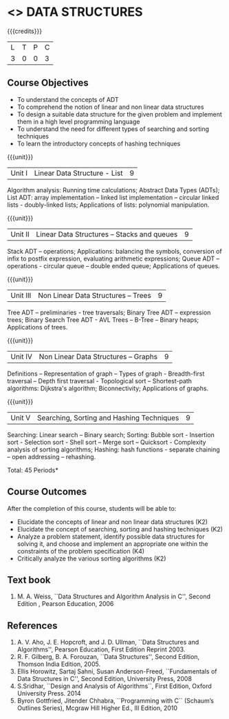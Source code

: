* <<<303>>> DATA STRUCTURES
:properties:
:author: Ms. M. Saritha and Dr. B. Prabavathy
:date: 
:end:

#+startup: showall

{{{credits}}}
| L | T | P | C |
| 3 | 0 | 0 | 3 |

** Course Objectives
- To understand the concepts of ADT
- To comprehend the notion of linear and non linear data structures
- To design a suitable data structure for the given problem and
  implement them in a high level programming language
- To understand the need for different types of searching and sorting
  techniques
- To learn the introductory concepts of hashing techniques

{{{unit}}}
|Unit I | Linear Data Structure - List | 9 |
Algorithm analysis: Running time calculations; Abstract Data Types (ADTs); List ADT: array implementation –
linked list implementation – circular linked lists - doubly-linked lists; Applications of lists: polynomial
manipulation.

{{{unit}}}
|Unit II | Linear Data Structures – Stacks and queues | 9 |
Stack ADT – operations; Applications: balancing the symbols,
conversion of infix to postfix expression, evaluating arithmetic
expressions; Queue ADT – operations - circular queue – double ended
queue; Applications of queues.

{{{unit}}}
|Unit III | Non Linear Data Structures – Trees   | 9 |
Tree ADT – preliminaries - tree traversals; Binary Tree ADT –
expression trees; Binary Search Tree ADT - AVL Trees – 
B-Tree – Binary heaps; Applications of trees.
# It is heavy. Do we need splay trees, b-tree

{{{unit}}}
|Unit IV | Non Linear Data Structures – Graphs | 9 |
Definitions – Representation of graph – Types of graph - Breadth-first
traversal – Depth first traversal - Topological sort – Shortest-path
algorithms: Dijkstra's algorithm; Biconnectivity; Applications of graphs.

{{{unit}}}
|Unit V | Searching, Sorting and Hashing Techniques  | 9 |
Searching: Linear search – Binary search; Sorting: Bubble sort - Insertion sort -
Selection sort - Shell sort – Merge sort – Quicksort - Complexity analysis of sorting algorithms; 
Hashing: hash functions - separate chaining – open addressing – rehashing.

\hfill *Total: 45 Periods*

** Course Outcomes
After the completion of this course, students will be able to:
- Elucidate the concepts of linear and non linear data structures (K2)
- Elucidate the concept of searching, sorting and hashing techniques (K2)
- Analyze a problem statement, identify possible data structures for
  solving it, and choose and implement an appropriate one within the
  constraints of the problem specification (K4)
- Critically analyze the various sorting algorithms (K2)

      

** Text book
1. M. A. Weiss, ``Data Structures and Algorithm Analysis in C'', Second
   Edition , Pearson Education, 2006


** References
1. A. V. Aho, J. E. Hopcroft, and J. D. Ullman, ``Data Structures and
   Algorithms'', Pearson Education, First Edition Reprint 2003.
2. R. F. Gilberg, B. A. Forouzan, ``Data Structures'', Second Edition,
   Thomson India Edition, 2005.
3. Ellis Horowitz, Sartaj Sahni, Susan Anderson-Freed, ``Fundamentals
   of Data Structures in C'', Second Edition, University Press, 2008
4. S.Sridhar, ``Design and Analysis of Algorithms``, First Edition, Oxford University Press. 2014
5. Byron Gottfried, Jitender Chhabra, ``Programming with C`` (Schaum’s Outlines Series), Mcgraw Hill Higher Ed., 
   III Edition, 2010
